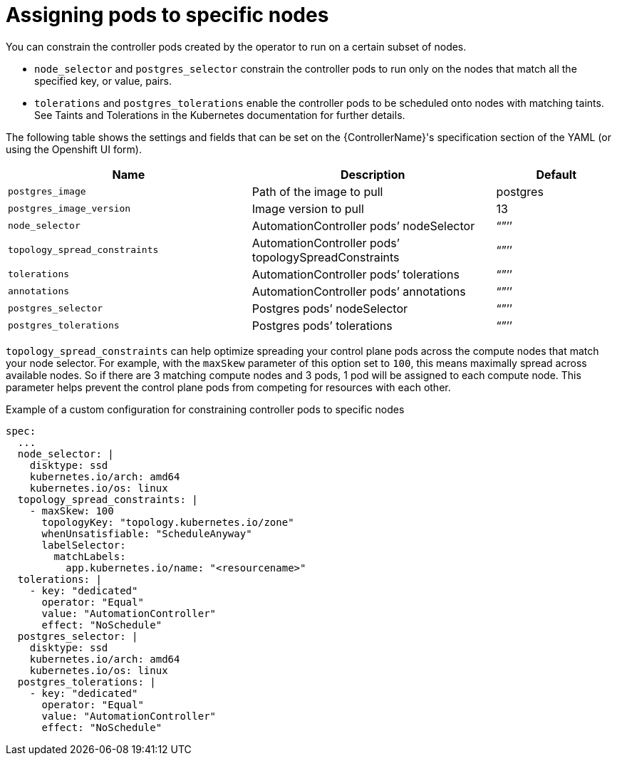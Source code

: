 [id="ref-assign-pods-to-nodes"]

= Assigning pods to specific nodes

You can constrain the controller pods created by the operator to run on a certain subset of nodes.

* `node_selector` and `postgres_selector` constrain the controller pods to run only on the nodes that match all the specified key, or value, pairs.
* `tolerations` and `postgres_tolerations` enable the controller pods to be scheduled onto nodes with matching taints. 
See Taints and Tolerations in the Kubernetes documentation for further details.

The following table shows the settings and fields that can be set on the {ControllerName}'s specification section of the YAML (or using the Openshift UI form).

[cols="40%,40%,20%",options="header"]
|====
| Name | Description | Default
| `postgres_image` | Path of the image to pull | postgres
| `postgres_image_version` | Image version to pull | 13
| `node_selector` | AutomationController pods’ nodeSelector | “”’’
| `topology_spread_constraints` | AutomationController pods’ topologySpreadConstraints | “”’’
| `tolerations` |  AutomationController pods’ tolerations | “”’’
| `annotations` | AutomationController pods’ annotations | “”’’
| `postgres_selector` | Postgres pods’ nodeSelector | “”’’
| `postgres_tolerations`| Postgres pods’ tolerations | “”’’
|====

`topology_spread_constraints` can help optimize spreading your control plane pods across the compute nodes that match your node selector. 
For example, with the `maxSkew` parameter of this option set to `100`, this means maximally spread across available nodes. 
So if there are 3 matching compute nodes and 3 pods, 1 pod will be assigned to each compute node. 
This parameter helps prevent the control plane pods from competing for resources with each other.

.Example of a custom configuration for constraining controller pods to specific nodes

[options="nowrap" subs="+quotes,attributes"]
----
spec:
  ...
  node_selector: |
    disktype: ssd
    kubernetes.io/arch: amd64
    kubernetes.io/os: linux
  topology_spread_constraints: |
    - maxSkew: 100
      topologyKey: "topology.kubernetes.io/zone"
      whenUnsatisfiable: "ScheduleAnyway"
      labelSelector:
        matchLabels:
          app.kubernetes.io/name: "<resourcename>"
  tolerations: |
    - key: "dedicated"
      operator: "Equal"
      value: "AutomationController"
      effect: "NoSchedule"
  postgres_selector: |
    disktype: ssd
    kubernetes.io/arch: amd64
    kubernetes.io/os: linux
  postgres_tolerations: |
    - key: "dedicated"
      operator: "Equal"
      value: "AutomationController"
      effect: "NoSchedule"
----
